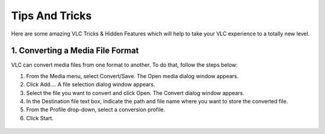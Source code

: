 .. _tips_and_tricks:

###############
Tips And Tricks
###############

Here are some amazing VLC Tricks & Hidden Features which will help to take your VLC experience to a totally new level. 

*********************************
1. Converting a Media File Format
*********************************

VLC can convert media files from one format to another. To do that, follow the steps below:

1. From the Media menu, select Convert/Save. The Open media dialog window appears.

2. Click Add.... A file selection dialog window appears.

3. Select the file you want to convert and click Open. The Convert dialog window appears.

4. In the Destination file text box, indicate the path and file name where you want to store the converted file.

5. From the Profile drop-down, select a conversion profile.

6. Click Start.

.. figure::  /static/images/interface/Basic_interface_convert.png
   :align:   center
   
